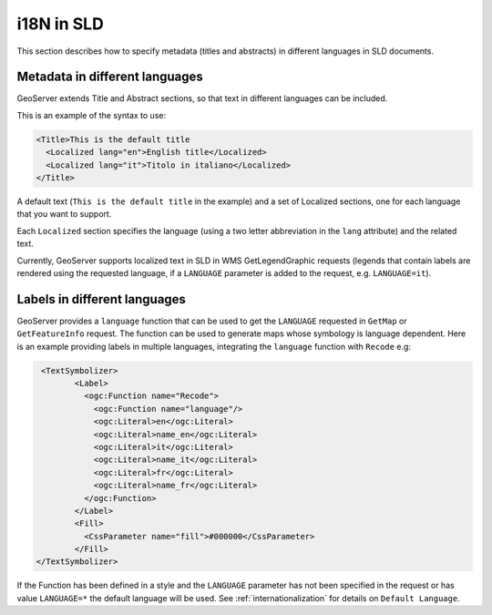 .. _sld_language:

i18N in SLD
================

This section describes how to specify metadata (titles and abstracts) in different languages in SLD documents.

Metadata in different languages
-------------------------------

GeoServer extends Title and Abstract sections, so that text in different languages can be included.

This is an example of the syntax to use:

.. code-block:: xml

          <Title>This is the default title
            <Localized lang="en">English title</Localized>
            <Localized lang="it">Titolo in italiano</Localized>
          </Title>
          
A default text (``This is the default title`` in the example) and a set of Localized sections, one for each language that you want to support.

Each ``Localized`` section specifies the language (using a two letter abbreviation in the ``lang`` attribute) and the related text.

Currently, GeoServer supports localized text in SLD in WMS GetLegendGraphic requests (legends that contain labels are rendered using the
requested language, if a ``LANGUAGE`` parameter is added to the request, e.g. ``LANGUAGE=it``).

Labels in different languages
-----------------------------

GeoServer provides a ``language`` function that can be used to get the ``LANGUAGE`` requested in ``GetMap`` or ``GetFeatureInfo`` request. The function can be used to generate maps whose symbology is language dependent.
Here is an example providing labels in multiple languages, integrating the ``language`` function with ``Recode`` e.g:

.. code-block:: xml

          <TextSymbolizer>
                 <Label>
                   <ogc:Function name="Recode">
                     <ogc:Function name="language"/>
                     <ogc:Literal>en</ogc:Literal>
                     <ogc:Literal>name_en</ogc:Literal>
                     <ogc:Literal>it</ogc:Literal>
                     <ogc:Literal>name_it</ogc:Literal>
                     <ogc:Literal>fr</ogc:Literal>
                     <ogc:Literal>name_fr</ogc:Literal>
                   </ogc:Function>
                 </Label>
                 <Fill>
                   <CssParameter name="fill">#000000</CssParameter>
                 </Fill>
         </TextSymbolizer>


If the Function has been defined in a style and the ``LANGUAGE`` parameter has not been specified in the request or has value ``LANGUAGE=*`` the default language will be used. See :ref:`internationalization` for details on ``Default Language``.
